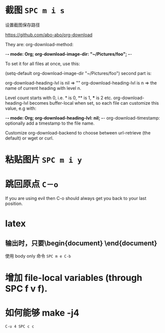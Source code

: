 # -*- mode: Org; org-download-image-dir: "../images"; -*-
#+BEGIN_COMMENT
.. title: org mode 常用技巧
.. slug: org-mode-chang-yong-ji-qiao
.. date: 2016-11-30 16:13:58 UTC+08:00
.. tags: 
.. category: 
.. link: 
.. description: 
.. type: text
#+END_COMMENT

#+HTML: <!--TEASER_END-->
* 截图 =SPC m i s=

设置截图保存路径

https://github.com/abo-abo/org-download

They are: org-download-method:

    -*- mode: Org; org-download-image-dir: "~/Pictures/foo"; -*-

To set it for all files at once, use this:

    (setq-default org-download-image-dir "~/Pictures/foo")
second part is:

org-download-heading-lvl is nil => ""
org-download-heading-lvl is n => the name of current heading with level n.

Level count starts with 0, i.e. * is 0, ** is 1, *** is 2 etc. org-download-heading-lvl becomes buffer-local when set, so each file can customize this value, e.g with:

    -*- mode: Org; org-download-heading-lvl: nil; -*-
org-download-timestamp: optionally add a timestamp to the file name.

Customize org-download-backend to choose between url-retrieve (the default) or wget or curl.
* 粘贴图片 =SPC m i y=
* 跳回原点 =C－o=
  If you are using evil then C-o should always get you back to your last position.
* latex 
** 输出时，只要\begin{document} \end{document}
 使用 body only 命令  =SPC m e C-b=
* 增加 file-local variables (through SPC f v f).
* 如何能够 make -j4 
=C-u 4 SPC c c=

